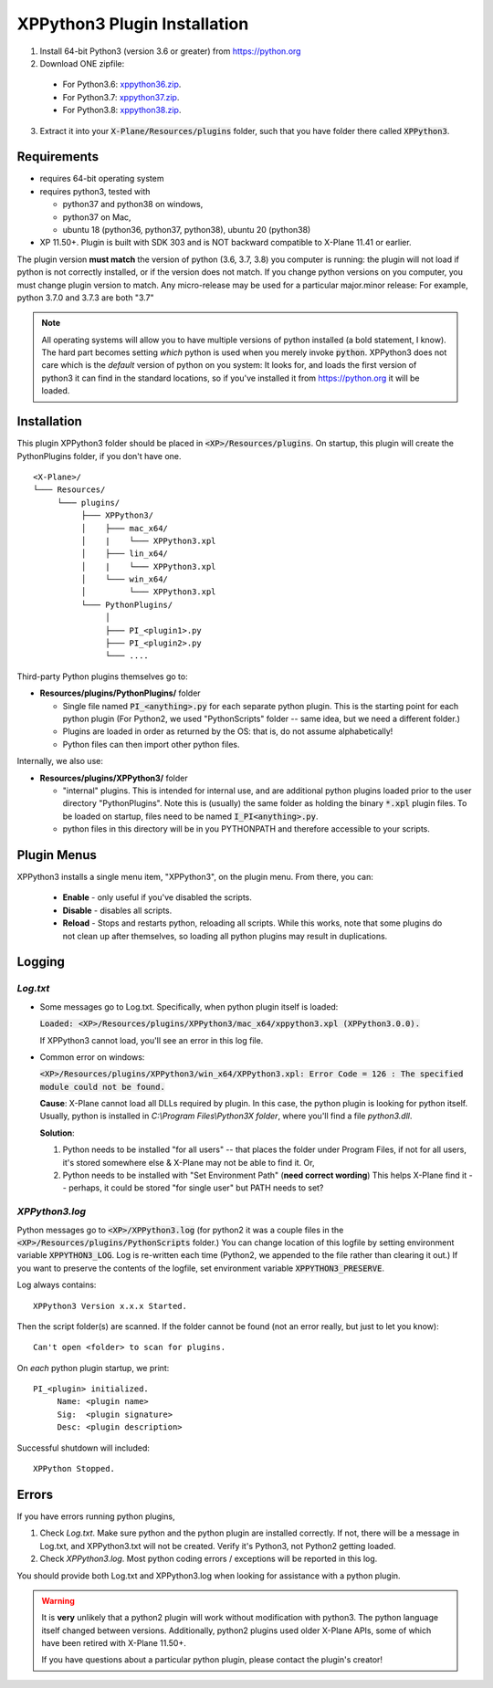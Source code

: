 XPPython3 Plugin Installation
-----------------------------

1. Install 64-bit Python3 (version 3.6 or greater) from https://python.org

2. Download ONE zipfile:

  + For Python3.6: `xppython36.zip <https://github.com/pbuckner/x-plane_plugins/raw/master/XPython/Resources/plugins/xppython36.zip>`_.
  + For Python3.7: `xppython37.zip <https://github.com/pbuckner/x-plane_plugins/raw/master/XPython/Resources/plugins/xppython37.zip>`_.
  + For Python3.8: `xppython38.zip <https://github.com/pbuckner/x-plane_plugins/raw/master/XPython/Resources/plugins/xppython38.zip>`_.

3. Extract it into your :code:`X-Plane/Resources/plugins` folder, such that you have folder there called :code:`XPPython3`.

Requirements
============
* requires 64-bit operating system
* requires python3, tested with

  + python37 and python38 on windows,
  + python37 on Mac,
  + ubuntu 18 (python36, python37, python38), ubuntu 20 (python38)

* XP 11.50+. Plugin is built with SDK 303 and is NOT backward compatible to X-Plane 11.41 or earlier.

The plugin version **must match** the version of python (3.6, 3.7, 3.8) you computer is
running: the plugin will not load if python is not correctly installed, or if the
version does not match. If you change python versions on you computer, you must change plugin version
to match. Any micro-release may be used for a particular major.minor release: For example, python 3.7.0 and 3.7.3 are both "3.7"

.. Note::
   All operating systems will allow you to have multiple versions of python installed (a bold statement, I know).
   The hard part becomes setting `which` python is used when you merely invoke :code:`python`. XPPython3 does not
   care which is the `default` version of python on you system: It looks for, and loads the first version of
   python3 it can find in the standard locations, so if you've installed it from https://python.org it will be loaded.

Installation
============

This plugin XPPython3 folder should be placed in :code:`<XP>/Resources/plugins`.
On startup, this plugin will create the PythonPlugins folder, if you don't have
one.

::

  <X-Plane>/
  └─── Resources/
       └─── plugins/
            ├─── XPPython3/
            │    ├─── mac_x64/
            │    |    └─── XPPython3.xpl
            │    ├─── lin_x64/
            │    |    └─── XPPython3.xpl
            │    └─── win_x64/
            │         └─── XPPython3.xpl
            └─── PythonPlugins/
                 │
                 ├─── PI_<plugin1>.py
                 ├─── PI_<plugin2>.py
                 └─── ....

    
Third-party Python plugins themselves go to:

* **Resources/plugins/PythonPlugins/** folder

  + Single file named :code:`PI_<anything>.py` for each separate python plugin. This is the starting point for each python plugin
    (For Python2, we used "PythonScripts" folder -- same idea, but we need a different folder.)
  + Plugins are loaded in order as returned by the OS: that is, do not assume alphabetically!
  + Python files can then import other python files.

Internally, we also use:

* **Resources/plugins/XPPython3/** folder

  + "internal" plugins. This is intended for internal use, and are additional python plugins loaded
    prior to the user directory "PythonPlugins". Note this is (usually) the same folder as holding
    the binary :code:`*.xpl` plugin files. To be loaded on startup, files need to be named :code:`I_PI<anything>.py`.
  + python files in this directory will be in you PYTHONPATH and therefore accessible to your
    scripts.


Plugin Menus
============

XPPython3 installs a single menu item, "XPPython3", on the plugin menu. From there, you can:

  * **Enable** - only useful if you've disabled the scripts.
  * **Disable** - disables all scripts.
  * **Reload** - Stops and restarts python, reloading all scripts. While this works, note that some
    plugins do not clean up after themselves, so loading all python plugins may result in duplications.

Logging
=======

`Log.txt`
*********

* Some messages go to Log.txt. Specifically, when python plugin itself is loaded:

  :code:`Loaded: <XP>/Resources/plugins/XPPython3/mac_x64/xppython3.xpl (XPPython3.0.0).`
   
  If XPPython3 cannot load, you'll see an error in this log file.

* Common error on windows:

  :code:`<XP>/Resources/plugins/XPPython3/win_x64/XPPython3.xpl: Error Code = 126 : The specified module could not be found.`
     
  **Cause**: X-Plane cannot load all DLLs required by plugin. In this case, the python plugin is looking for python itself.
  Usually, python is installed in `C:\\Program Files\\Python3X folder`, where you'll find a file `python3.dll`.
   
  **Solution**:

  1. Python needs to be installed "for all users" -- that places the folder under \Program Files, if not for all
     users, it's stored somewhere else & X-Plane may not be able to find it. Or,
  2. Python needs to be installed with "Set Environment Path" (**need correct wording**)
     This helps X-Plane find it -- perhaps, it could be stored "for single user" but PATH needs to set?

`XPPython3.log`
***************

Python messages go to :code:`<XP>/XPPython3.log` (for python2 it was a couple files in the
:code:`<XP>/Resources/plugins/PythonScripts` folder.) You can change location of this logfile
by setting environment variable :code:`XPPYTHON3_LOG`. Log is re-written each time (Python2,
we appended to the file rather than clearing it out.) If you want to preserve
the contents of the logfile, set environment variable :code:`XPPYTHON3_PRESERVE`.

Log always contains:

::

   XPPython3 Version x.x.x Started.

Then the script folder(s) are scanned. If the folder cannot be found (not an error really, but just to
let you know):

::

   Can't open <folder> to scan for plugins.

On *each* python plugin startup, we print:

::

   PI_<plugin> initialized.
        Name: <plugin name>
        Sig:  <plugin signature>
        Desc: <plugin description>

Successful shutdown will included:

::

  XPPython Stopped.

Errors
======

If you have errors running python plugins,

1. Check `Log.txt`. Make sure python and the python plugin are installed correctly. If not,
   there will be a message in Log.txt, and XPPython3.txt will not be created. Verify it's Python3, not Python2
   getting loaded.

2. Check `XPPython3.log`. Most python coding errors / exceptions will be reported in this
   log.

You should provide both Log.txt and XPPython3.log when looking for assistance with a python plugin.

.. Warning:: It is **very** unlikely that a python2 plugin will work without modification with python3. The
             python language itself changed between versions. Additionally, python2 plugins used older
             X-Plane APIs, some of which have been retired with X-Plane 11.50+.

             If you have questions about a particular python plugin, please contact the plugin's creator!
             
